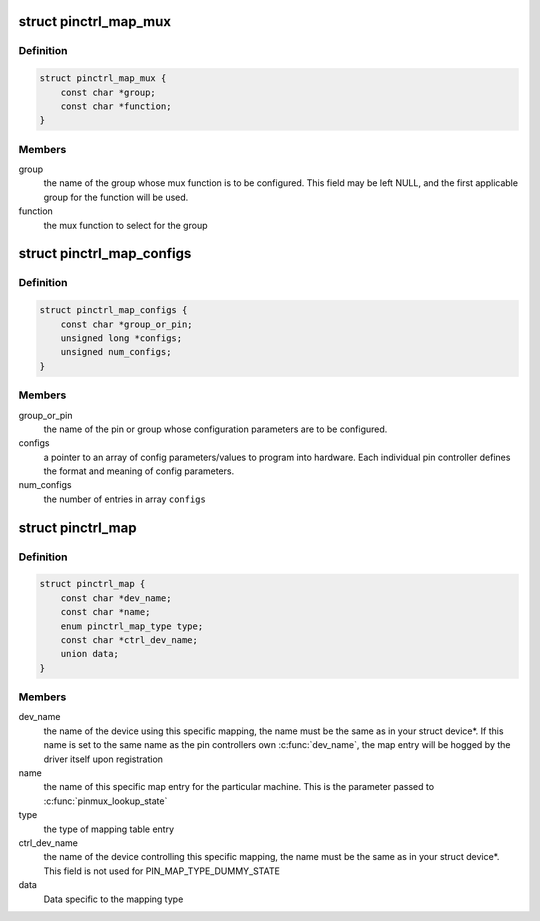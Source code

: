 .. -*- coding: utf-8; mode: rst -*-
.. src-file: include/linux/pinctrl/machine.h

.. _`pinctrl_map_mux`:

struct pinctrl_map_mux
======================

.. c:type:: struct pinctrl_map_mux

    mapping table content for MAP_TYPE_MUX_GROUP

.. _`pinctrl_map_mux.definition`:

Definition
----------

.. code-block:: c

    struct pinctrl_map_mux {
        const char *group;
        const char *function;
    }

.. _`pinctrl_map_mux.members`:

Members
-------

group
    the name of the group whose mux function is to be configured. This
    field may be left NULL, and the first applicable group for the function
    will be used.

function
    the mux function to select for the group

.. _`pinctrl_map_configs`:

struct pinctrl_map_configs
==========================

.. c:type:: struct pinctrl_map_configs

    mapping table content for MAP_TYPE_CONFIGS\_\*

.. _`pinctrl_map_configs.definition`:

Definition
----------

.. code-block:: c

    struct pinctrl_map_configs {
        const char *group_or_pin;
        unsigned long *configs;
        unsigned num_configs;
    }

.. _`pinctrl_map_configs.members`:

Members
-------

group_or_pin
    the name of the pin or group whose configuration parameters
    are to be configured.

configs
    a pointer to an array of config parameters/values to program into
    hardware. Each individual pin controller defines the format and meaning
    of config parameters.

num_configs
    the number of entries in array \ ``configs``\ 

.. _`pinctrl_map`:

struct pinctrl_map
==================

.. c:type:: struct pinctrl_map

    boards/machines shall provide this map for devices

.. _`pinctrl_map.definition`:

Definition
----------

.. code-block:: c

    struct pinctrl_map {
        const char *dev_name;
        const char *name;
        enum pinctrl_map_type type;
        const char *ctrl_dev_name;
        union data;
    }

.. _`pinctrl_map.members`:

Members
-------

dev_name
    the name of the device using this specific mapping, the name
    must be the same as in your struct device\*. If this name is set to the
    same name as the pin controllers own \ :c:func:`dev_name`\ , the map entry will be
    hogged by the driver itself upon registration

name
    the name of this specific map entry for the particular machine.
    This is the parameter passed to \ :c:func:`pinmux_lookup_state`\ 

type
    the type of mapping table entry

ctrl_dev_name
    the name of the device controlling this specific mapping,
    the name must be the same as in your struct device\*. This field is not
    used for PIN_MAP_TYPE_DUMMY_STATE

data
    Data specific to the mapping type

.. This file was automatic generated / don't edit.

